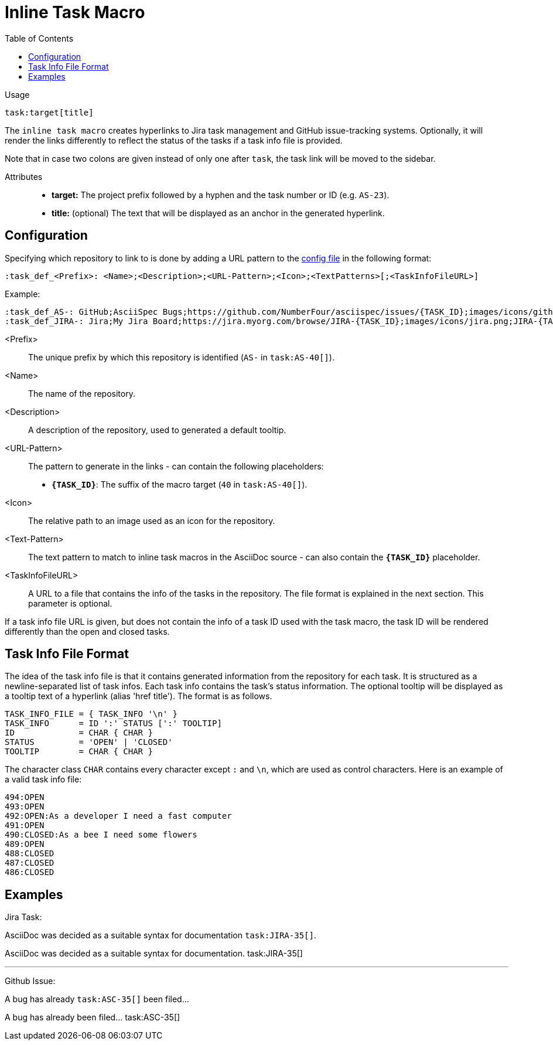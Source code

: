 = Inline Task Macro
:toc:

Usage::
[source,asciidoc]
task:target[title]

The `inline task macro` creates hyperlinks to Jira task management and GitHub issue-tracking systems.
Optionally, it will render the links differently to reflect the status of the tasks if a task info file is provided.

Note that in case two colons are given instead of only one after `task`, the task link will be moved to the sidebar.

Attributes::
* *target:* The project prefix followed by a hyphen and the task number or ID (e.g. `AS-23`).
* *title:* (optional) The text that will be displayed as an anchor in the generated hyperlink.

[.language-asciidoc]
== Configuration

Specifying which repository to link to is done by adding a URL pattern to the
https://github.numberfour.eu/NumberFour/asciispec/blob/master/docs/userguide.adoc#configuration-file[config file] in the following format:

`:task_def_<Prefix>: <Name>;<Description>;<URL-Pattern>;<Icon>;<TextPatterns>[;<TaskInfoFileURL>]`

Example: ::

[source,asciidoc]
----
:task_def_AS-: GitHub;AsciiSpec Bugs;https://github.com/NumberFour/asciispec/issues/{TASK_ID};images/icons/github.png;AS-{TASK_ID};file://some/path/to/info_file.txt
:task_def_JIRA-: Jira;My Jira Board;https://jira.myorg.com/browse/JIRA-{TASK_ID};images/icons/jira.png;JIRA-{TASK_ID}
----

<Prefix>:: The unique prefix by which this repository is identified (`AS-` in `task:AS-40[]`).
<Name>:: The name of the repository.
<Description>:: A description of the repository, used to generated a default tooltip.
<URL-Pattern>:: The pattern to generate in the links - can contain the following placeholders: +
* *`{TASK_ID}`*: The suffix of the macro target (`40` in `task:AS-40[]`).
<Icon>:: The relative path to an image used as an icon for the repository.
<Text-Pattern>:: The text pattern to match to inline task macros in the AsciiDoc source - can also contain the *`{TASK_ID}`* placeholder.
<TaskInfoFileURL>:: A URL to a file that contains the info of the tasks in the repository. The file format is explained in the next section. This parameter is optional.

If a task info file URL is given, but does not contain the info of a task ID used with the task macro, the task ID will be rendered differently than the open and closed tasks.

== Task Info File Format

The idea of the task info file is that it contains generated information from the repository for each task.
It is structured as a newline-separated list of task infos.
Each task info contains the task's status information.
The optional tooltip will be displayed as a tooltip text of a hyperlink (alias 'href title').
The format is as follows.

```
TASK_INFO_FILE = { TASK_INFO '\n' }
TASK_INFO      = ID ':' STATUS [':' TOOLTIP]
ID             = CHAR { CHAR }
STATUS         = 'OPEN' | 'CLOSED'
TOOLTIP        = CHAR { CHAR }
```

The character class `CHAR` contains every character except `:` and `\n`, which are used as control characters.
Here is an example of a valid task info file:

```
494:OPEN
493:OPEN
492:OPEN:As a developer I need a fast computer
491:OPEN
490:CLOSED:As a bee I need some flowers
489:OPEN
488:CLOSED
487:CLOSED
486:CLOSED
```

[.language-asciidoc]
== Examples


ifdef::env-github[]
AsciiDoc was decided as a suitable syntax for documentation. ``+++task:JIRA-35[title=AsciiDoc Research]+++``

AsciiDoc was decided as a suitable syntax for documentation. https://jira.numberfour.eu/browse/JIRA-35[image:../examples/icons/jira.png[]JIRA-35]

---

A bug has already ``+++task:ASC-35[]+++`` been filed...

A bug has already been filed... https://github.com/NumberFour/n4js/issues/135[image:../examples/icons/github.png[]ASC-35]
endif::[]

ifndef::env-github[]

Jira Task: ::
[example]
AsciiDoc was decided as a suitable syntax for documentation ``+++task:JIRA-35[]+++``.

AsciiDoc was decided as a suitable syntax for documentation. task:JIRA-35[]

---

Github Issue: ::
[example]
A bug has already ``+++task:ASC-35[]+++`` been filed...

A bug has already been filed... task:ASC-35[]

endif::[]


